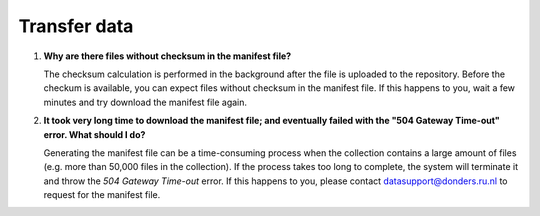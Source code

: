 Transfer data
=============

.. _faq-files-without-checksum:

1.  **Why are there files without checksum in the manifest file?**

    The checksum calculation is performed in the background after the file is uploaded to the repository.  Before the checkum is available, you can expect files without checksum in the manifest file.  If this happens to you, wait a few minutes and try download the manifest file again.

.. _faq-download-manifest-timeout:

2.  **It took very long time to download the manifest file; and eventually failed with the "504 Gateway Time-out" error.  What should I do?**

    Generating the manifest file can be a time-consuming process when the collection contains a large amount of files (e.g. more than 50,000 files in the collection).  If the process takes too long to complete, the system will terminate it and throw the *504 Gateway Time-out* error.  If this happens to you, please contact datasupport@donders.ru.nl to request for the manifest file.
